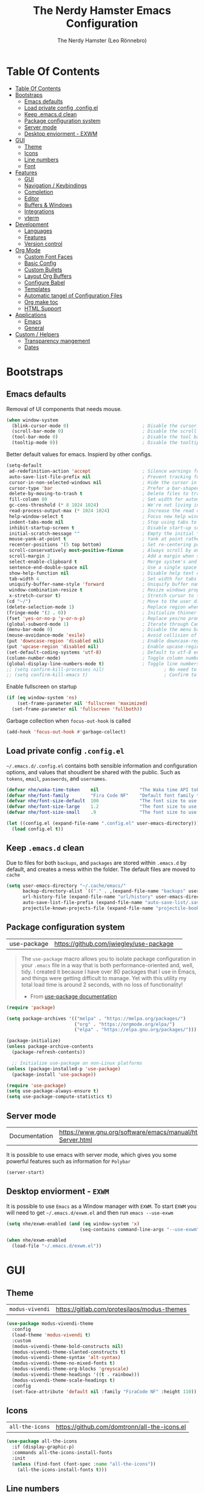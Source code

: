 #+TITLE: The Nerdy Hamster Emacs Configuration
#+AUTHOR: The Nerdy Hamster (Leo Rönnebro)
#+PROPERTY: header-args:emacs-lisp :tangle ./init.el :mkdirp yes

* Table Of Contents
:PROPERTIES:
:TOC:      :include all :depth 2
:END:

:CONTENTS:
- [[#table-of-contents][Table Of Contents]]
- [[#bootstraps][Bootstraps]]
  - [[#emacs-defaults][Emacs defaults]]
  - [[#load-private-config-configel][Load private config .config.el]]
  - [[#keep-emacsd-clean][Keep .emacs.d clean]]
  - [[#package-configuration-system][Package configuration system]]
  - [[#server-mode][Server mode]]
  - [[#desktop-enviorment---exwm][Desktop enviorment - EXWM]]
- [[#gui][GUI]]
  - [[#theme][Theme]]
  - [[#icons][Icons]]
  - [[#line-numbers][Line numbers]]
  - [[#font][Font]]
- [[#features][Features]]
  - [[#gui][GUI]]
  - [[#navigation--keybindings][Navigation / Keybindings]]
  - [[#completion][Completion]]
  - [[#editor][Editor]]
  - [[#buffers--windows][Buffers & Windows]]
  - [[#integrations][Integrations]]
  - [[#vterm][vterm]]
- [[#development][Development]]
  - [[#languages][Languages]]
  - [[#features][Features]]
  - [[#version-control][Version control]]
- [[#org-mode][Org Mode]]
  - [[#custom-font-faces][Custom Font Faces]]
  - [[#basic-config][Basic Config]]
  - [[#custom-bullets][Custom Bullets]]
  - [[#layout-org-buffers][Layout Org Buffers]]
  - [[#configure-babel][Configure Babel]]
  - [[#templates][Templates]]
  - [[#automatic-tangel-of-configuration-files][Automatic tangel of Configuration Files]]
  - [[#org-make-toc][Org make toc]]
  - [[#html-support][HTML Support]]
- [[#applications][Applications]]
  - [[#emacs][Emacs]]
  - [[#general][General]]
- [[#custom--helpers][Custom / Helpers]]
  - [[#transparency-mangement][Transparency mangement]]
  - [[#dates][Dates]]
:END:


* Bootstraps
** Emacs defaults
Removal of UI components that needs mouse.
#+begin_src emacs-lisp
(when window-system
  (blink-cursor-mode 0)                           ; Disable the cursor blinking
  (scroll-bar-mode 0)                             ; Disable the scroll bar
  (tool-bar-mode 0)                               ; Disable the tool bar
  (tooltip-mode 0))                               ; Disable the tooltips
#+end_src

Better default values for emacs. Inspierd by other configs.
#+begin_src emacs-lisp
(setq-default
 ad-redefinition-action 'accept                   ; Silence warnings for redefinition
 auto-save-list-file-prefix nil                   ; Prevent tracking for auto-saves
 cursor-in-non-selected-windows nil               ; Hide the cursor in inactive windows
 cursor-type 'bar                                 ; Prefer a bar-shaped cursor by default
 delete-by-moving-to-trash t                      ; Delete files to trash
 fill-column 80                                   ; Set width for automatic line breaks
 gc-cons-threshold (* 8 1024 1024)                ; We're not living in the 70s anymore
 read-process-output-max (* 1024 1024)            ; Increase the read output for larger files.
 help-window-select t                             ; Focus new help windows when opened
 indent-tabs-mode nil                             ; Stop using tabs to indent
 inhibit-startup-screen t                         ; Disable start-up screen
 initial-scratch-message ""                       ; Empty the initial *scratch* buffer
 mouse-yank-at-point t                            ; Yank at point rather than pointer
 recenter-positions '(5 top bottom)               ; Set re-centering positions
 scroll-conservatively most-positive-fixnum       ; Always scroll by one line
 scroll-margin 2                                  ; Add a margin when scrolling vertically
 select-enable-clipboard t                        ; Merge system's and Emacs' clipboard
 sentence-end-double-space nil                    ; Use a single space after dots
 show-help-function nil                           ; Disable help text on most UI elements
 tab-width 4                                      ; Set width for tabs
 uniquify-buffer-name-style 'forward              ; Uniquify buffer names
 window-combination-resize t                      ; Resize windows proportionally
 x-stretch-cursor t)                              ; Stretch cursor to the glyph width
(cd "~/")                                         ; Move to the user directory
(delete-selection-mode 1)                         ; Replace region when inserting text
(fringe-mode '(2 . 0))                            ; Initialize thinner vertical fringes
(fset 'yes-or-no-p 'y-or-n-p)                     ; Replace yes/no prompts with y/n
(global-subword-mode 1)                           ; Iterate through CamelCase words
(menu-bar-mode 0)                                 ; Disable the menu bar
(mouse-avoidance-mode 'exile)                     ; Avoid collision of mouse with point
(put 'downcase-region 'disabled nil)              ; Enable downcase-region
(put 'upcase-region 'disabled nil)                ; Enable upcase-region
(set-default-coding-systems 'utf-8)               ; Default to utf-8 encoding
(column-number-mode)                              ; Toggle column number mode for mode lines.
(global-display-line-numbers-mode t)              ; Toggle line numbers within buffer
;; (setq confirm-kill-processes nil)                      ; No need to confirm to kill a process....
;; (setq confirm-kill-emacs t)                            ; Confirm to quit emacs
#+end_src

Enable fullscreen on startup
#+begin_src emacs-lisp
(if (eq window-system 'ns)
    (set-frame-parameter nil 'fullscreen 'maximized)
  (set-frame-parameter nil 'fullscreen 'fullboth))
#+end_src

Garbage collection when =focus-out-hook= is called
#+begin_src emacs-lisp
(add-hook 'focus-out-hook #'garbage-collect)
#+end_src

** Load private config =.config.el=
=~/.emacs.d/.config.el= contains both sensible information and configuration options, and values that shoudlent be shared with the public. Such as =tokens=, =email=, =passwords=, and =usernames=.
#+begin_src emacs-lisp
(defvar nhe/waka-time-token    nil               "The Waka time API token to use.")
(defvar nhe/font-family        "Fira Code NF"    "Default font family to use")
(defvar nhe/font-size-default  100               "The font size to use for default text.")
(defvar nhe/font-size-large    1.2               "The font size to use for larger text.")
(defvar nhe/font-size-small    .9                "The font size to use for smaller text.")

(let ((config.el (expand-file-name ".config.el" user-emacs-directory)))
  (load config.el t))
#+end_src

** Keep =.emacs.d= clean
Due to files for both =backups=, and =packages= are stored within =.emacs.d= by default, and creates a mess within the folder. The default files are moved to =cache=
#+begin_src emacs-lisp
(setq user-emacs-directory "~/.cache/emacs/"
      backup-directory-alist `(("." . ,(expand-file-name "backups" user-emacs-directory)))
      url-history-file (expand-file-name "url/history" user-emacs-directory)
      auto-save-list-file-prefix (expand-file-name "auto-save-list/.saves-" user-emacs-directory)
      projectile-known-projects-file (expand-file-name "projectile-bookmarks.eld" user-emacs-directory))
#+end_src

** Package configuration system
|use-package| https://github.com/jwiegley/use-package | 
#+begin_quote
The =use-package= macro allows you to isolate package configuration in your =.emacs= file in a way that is both performance-oriented and, well, tidy. I created it because I have over 80 packages that I use in Emacs, and things were getting difficult to manage. Yet with this utility my total load time is around 2 seconds, with no loss of functionality! 

- From [[https://github.com/jwiegley/use-package#use-package][use-package documentation]]
#+end_quote

#+begin_src emacs-lisp
(require 'package)

(setq package-archives '(("melpa" . "https://melpa.org/packages/")
                         ("org" . "https://orgmode.org/elpa/")
                         ("elpa" . "https://elpa.gnu.org/packages/")))

(package-initialize)
(unless package-archive-contents
  (package-refresh-contents))

  ;; Initialize use-package on non-Linux platforms
(unless (package-installed-p 'use-package)
  (package-install 'use-package))

(require 'use-package)
(setq use-package-always-ensure t)
(setq use-package-compute-statistics t) 
#+end_src

** Server mode
| Documentation | https://www.gnu.org/software/emacs/manual/html_node/emacs/Emacs-Server.html |
It is possible to use emacs with server mode, which gives you some powerful features such as information for =Polybar= 
#+begin_src emacs-lisp
(server-start)
#+end_src

** Desktop enviorment - =EXWM=
It is possible to use =Emacs= as a Window manager with =EXWM=.
To start =EXWM= you will need to get =~/.emacs.d/exwm.el= and then run =emacs --use-exwm=
#+begin_src emacs-lisp
(setq nhe/exwm-enabled (and (eq window-system 'x)
                           (seq-contains command-line-args "--use-exwm")))

(when nhe/exwm-enabled
  (load-file "~/.emacs.d/exwm.el"))
#+end_src


* GUI
** Theme
| =modus-vivendi= | https://gitlab.com/protesilaos/modus-themes |
#+begin_src emacs-lisp
(use-package modus-vivendi-theme
  :config
  (load-theme 'modus-vivendi t)
  :custom
  (modus-vivendi-theme-bold-constructs nil)
  (modus-vivendi-theme-slanted-constructs t)
  (modus-vivendi-theme-syntax 'alt-syntax)
  (modus-vivendi-theme-no-mixed-fonts t)
  (modus-vivendi-theme-org-blocks 'greyscale)
  (modus-vivendi-theme-headings '((t . rainbow)))
  (modus-vivendi-theme-scale-headings t)
  :config
  (set-face-attribute 'default nil :family "FiraCode NF" :height 110))
#+end_src

** Icons
| =all-the-icons= | https://github.com/domtronn/all-the-icons.el |
#+begin_src emacs-lisp
(use-package all-the-icons
  :if (display-graphic-p)
  :commands all-the-icons-install-fonts
  :init
  (unless (find-font (font-spec :name "all-the-icons"))
    (all-the-icons-install-fonts t)))
#+end_src

** Line numbers
Due to line lunbers are active for all modes, we need to turn it off for we dont want line number in.
Modes without line-numbers: =org-mode=, =vterm-mode=, =shell-mode=, =treemacs-mode=, and =eshell-mode=.
#+begin_src emacs-lisp
(dolist (mode '(org-mode-hook
                vterm-mode-hook
                shell-mode-hook
                treemacs-mode-hook
                eshell-mode-hook))
  (add-hook mode (lambda () (display-line-numbers-mode 0))))
#+end_src
** Font
#+begin_src emacs-lisp
(set-face-attribute 'default nil :font nhe/font-family :height nhe/font-size-default)

(set-face-attribute 'fixed-pitch nil :font nhe/font-family :height nhe/font-size-default)

(set-face-attribute 'variable-pitch nil :font nhe/font-family :height nhe/font-size-small :weight 'regular)

#+end_src

*** Ligatures
| =ligature.el= | https://github.com/mickeynp/ligature.el |
Ligatures is currently only working with Emacs =20.0.50= =Master branch=. Due to a bug within Emacs =27=.
#+begin_src emacs-lisp
(use-package ligature
  :load-path "~/.emacs.d/github/ligature"
  :config
  ;; Enable the www ligature in every possible major mode
  (ligature-set-ligatures 't '("www"))

  ;; Enable ligatures in programming modes                                                           
  (ligature-set-ligatures 'prog-mode '("www" "**" "***" "**/" "*>" "*/" "\\\\" "\\\\\\" "{-" "::"
  ":::" ":=" "!!" "!=" "!==" "-}" "----" "-->" "->" "->>"
  "-<" "-<<" "-~" "#{" "#[" "##" "###" "####" "#(" "#?" "#_"
  "#_(" ".-" ".=" ".." "..<" "..." "?=" "??" ";;" "/*" "/**"
  "/=" "/==" "/>" "//" "///" "&&" "||" "||=" "|=" "|>" "^=" "$>"
  "++" "+++" "+>" "=:=" "==" "===" "==>" "=>" "=>>" "<="
  "=<<" "=/=" ">-" ">=" ">=>" ">>" ">>-" ">>=" ">>>" "<*"
  "<*>" "<|" "<|>" "<$" "<$>" "<!--" "<-" "<--" "<->" "<+"
  "<+>" "<=" "<==" "<=>" "<=<" "<>" "<<" "<<-" "<<=" "<<<"
  "<~" "<~~" "</" "</>" "~@" "~-" "~>" "~~" "~~>" "%%"))

  (global-ligature-mode 't))
#+end_src


* Features
** GUI
*** Modeline
| =Doom-modeline= | https://github.com/seagle0128/doom-modeline |
#+begin_src emacs-lisp
(use-package doom-modeline
  :init (doom-modeline-mode 1)
  :custom 
  (doom-modeline-height 15)
  (doom-themes-visual-bell-config)
  :config
  (display-battery-mode t)
  (display-time-mode t))

#+end_src

*** Treemacs
| =treemacs= | https://github.com/Alexander-Miller/treemacs |
| =treemacs-evil= | https://melpa.org/#/treemacs-evil |
| =treemacs-projectile= | https://melpa.org/#/treemacs-projectile |
| =treemacs-magit= | https://melpa.org/#/treemacs-magit |
| =treemacs-all-the-icons= | https://melpa.org/#/treemacs-all-the-icons |
Treemacs is the main file and project explorer I use within emacs.
#+begin_src emacs-lisp
(use-package treemacs
  :config
  (treemacs-git-mode 'deferred))

(use-package treemacs-evil
  :after evil)

(use-package treemacs-projectile
  :after treemacs)
  
(use-package treemacs-magit
  :after treemacs)

(use-package treemacs-all-the-icons
  :after treemacs
  :config
  (treemacs-load-theme "all-the-icons"))
#+end_src
*** Centaur Tabs
| =centaur-tabs= | |
Add tabs to emacs for buffer per each frame.
#+begin_src emacs-lisp
(use-package centaur-tabs
  :config
  (setq centaur-tabs-height 32)
  (setq centaur-tabs-bar-height 35)
  (setq centaur-tabs-set-bar 'under)
  (setq centaur-tabs-set-icons t)
  (setq centaur-tabs-set-greyout-icons t)
  (setq centaur-tabs-icon-scale-factor 0.75)
  ;; (setq centaur-tabs-icon-v-adjust -0.1)
  (setq x-underline-at-descent-line t)
  (centaur-tabs-mode 1))
#+end_src
*** Dashboard
| =dashboard= | |
Dashboard for emacs, which I set as default buffer on startup.
#+begin_src emacs-lisp
(use-package dashboard
  :ensure t
  :init
  (progn
    (setq dashboard-items '((recents . 10)
			    (projects . 10)))
    (setq dashboard-show-shortcuts nil
          dashboard-banner-logo-title "Welcome to The Nerdy Hamster Emacs"
          dashboard-set-file-icons t
          dashboard-set-heading-icons t
          dashboard-startup-banner 'logo
          dashboard-set-navigator t
          dashboard-navigator-buttons
    `(((,(all-the-icons-octicon "mark-github" :height 1.1 :v-adjust 0.0)
              "Github"
	      "Browse homepage"
              (lambda (&rest _) (browse-url "https://github.com/TheNerdyHamster/The-Nerdy-Hamster-Emacs")))
            (,(all-the-icons-faicon "linkedin" :height 1.1 :v-adjust 0.0)
              "Linkedin"
              "My Linkedin"
              (lambda (&rest _) (browse-url "https://www.linkedin.com/in/leo-ronnebro/" error)))
	  ))))
  :config
  (setq dashboard-center-content t)
  (dashboard-setup-startup-hook))
#+end_src
*** Which key
| =which-key | |
#+begin_src emacs-lisp
(use-package which-key
  :init (which-key-mode)
  :diminish which-key-mode
  :config
  (setq which-key-idle-delay 0.4)
  (setq which-key-sort-order 'which-key-prefix-then-key-order))  
#+end_src
** Navigation / Keybindings
*** Global keys
Modify global keys to for own preference.
#+begin_src emacs-lisp
(global-set-key (kbd "<escape>") 'keyboard-escape-quit)
#+end_src
*** General
| =general= | https://github.com/noctuid/general.el |
=General= gives evil and none-evil users a more convivent way to bind keybindings with or without a prefix.
#+begin_src emacs-lisp
(use-package general
  :config
  (general-auto-unbind-keys)
  (general-override-mode +1)

  (general-create-definer nhe/leader-key-hydra
    :states '(normal insert visual emacs treemacs)
    :keymap 'override
    :prefix "SPC"
    :global-prefix "C-M-SPC")

  (general-create-definer nhe/leader-key
    :states '(normal insert visual emacs treemacs)
    :keymap 'override
    :prefix "C-SPC"
    :global-prefix "C-SPC"
    :non-normal-prefix "C-SPC")

  (general-create-definer nhe/local-leader-key
    :states '(normal insert visual emacs treemacs)
    :keymap 'override
    :prefix "C-SPC m"
    :global-prefix "C-SPC m"
    :non-normal-prefix "C-SPC m"))
#+end_src

#+begin_src emacs-lisp
(nhe/leader-key-hydra
  "/"   '(evilnc-comment-or-uncomment-lines :wk "comment/uncomment")
  ";"   '(counsel-M-x :wk "M-x")
  "."   '(counsel-find-file :wk "find file")
  "SPC" '(counsel-projectile-find-file :wk "find file project")
  "TAB" '(evil-switch-to-windows-last-buffer :wk "switch to previous buffer")
  "b" '(hydra-buffers/body :wk "buffers...")
  "d" '(hydra-dates/body :wk "dates...")
  "o" '(hydra-open/body :wk "open...")
)
#+end_src
*** Evil
| =evil= | https://github.com/emacs-evil/evil |
| =evil-collection= | https://github.com/emacs-evil/evil-collection |
#+begin_src emacs-lisp
(use-package evil
  :init
  (setq evil-want-integration t)
  (setq evil-want-keybinding nil)
  (setq evil-want-C-u-scroll t)
  (setq evil-want-C-i-jump nil)
  :config
  (evil-mode 1)
  ;;(evil-define-key 'normal 'insert 'visual (kbd "C-c") 'hydra-master/body)
  (define-key evil-insert-state-map (kbd "C-g") 'evil-normal-state)
  (define-key evil-insert-state-map (kbd "C-h") 'evil-delete-backward-char-and-join)

  ;; Use visual line motions even outside of visual-line-mode buffers
  (evil-global-set-key 'motion "j" 'evil-next-visual-line)
  (evil-global-set-key 'motion "k" 'evil-previous-visual-line)

  (evil-set-initial-state 'messages-buffer-mode 'normal)
  (evil-set-initial-state 'dashboard-mode 'normal))
#+end_src

#+begin_src emacs-lisp
(use-package evil-collection
  :after evil
  :config
  (evil-collection-init))
#+end_src
*** Global Keybindings
**** Global mode
***** General
#+begin_src emacs-lisp
(nhe/leader-key 
  "/"   '(evilnc-comment-or-uncomment-lines :wk "comment/uncomment")
  ";"   '(counsel-M-x :wk "M-x")
  "."   '(counsel-find-file :wk "find file")
  "SPC" '(counsel-projectile-find-file :wk "find file project")
  "TAB" '(evil-switch-to-windows-last-buffer :wk "switch to previous buffer"))
#+end_src
***** Buffer
#+begin_src emacs-lisp
(nhe/leader-key
  "b"   '(:ignore t :wk "buffer")
  "b b" '(counsel-switch-buffer :wk "switch buffer")
  "b d" '(kill-current-buffer :wk "kill buffer")
  "b i" '(ibuffer-list-buffers :wk "ibuffer")
  "b s" '(save-buffer :wk "save buffer")
  "b p" '(evil-prev-buffer :wk "prev buffer")
  "b n" '(evil-next-buffer :wk "next buffer"))
#+end_src
***** Dates
#+begin_src emacs-lisp
(nhe/leader-key
  "d" '(hydra-dates/body :wk "dates"))
#+end_src
***** File
#+begin_src emacs-lisp
(nhe/leader-key
  "f" '(:ignore f :wk "file")
  "f f" '(counsel-find-file :wk "find file")
  "f s" '(save-buffer :wk "save file")
  "f r" '(recover-file :wk "recover file"))
#+end_src
***** Help
#+begin_src emacs-lisp
(nhe/leader-key
  "h" '(:ignore t :wk "help")
  "h f" '(describe-function :wk "describe function")
  "h k" '(describe-key :wk "describe key")
  "h m" '(describe-mode :wk "describe mode")
  "h b" '(describe-bindings :wk "describe bindings")
  "h v" '(describe-variable :wk "describe variable")
  "h p" '(describe-package :wk "describe package"))
#+end_src
***** Local leader
#+begin_src emacs-lisp
(nhe/leader-key
  "m" '(:ignore t :wk "local-leader"))
#+end_src
***** Open
#+begin_src emacs-lisp
(nhe/leader-key
  "o" '(:ignore t :wk "open")
  "o t" '(vterm :wk "open terminal")
  "o d" '(docker :wk "open docker")
  "o p" '(treemacs :wk "open sidebar"))
#+end_src
***** Quit
#+begin_src emacs-lisp
(nhe/leader-key
  "q" '(:ignore t :wk "quit")
  "q q" '(save-buffers-kill-emacs :wk "save and quit")
  "q Q" '(kill-emacs :wk "quit no-save")
  "q r" '(restart-emacs :wk "restart emacs"))
#+end_src
***** Search
#+begin_src emacs-lisp
(nhe/leader-key
  "s" '(:ignore t :wk "search")
  "s s" '(swiper :wk "search buffer")
  "s p" '(counsel-projectile-rg :wk "search project"))
#+end_src
***** Toggle
#+begin_src emacs-lisp
(nhe/leader-key
  "t" '(:ignore t :wk "toggle"))
#+end_src
***** Window
#+begin_src emacs-lisp
(nhe/leader-key
  "w" '(:ignore t :wk "window")
  "w w" '(aw-flip-window :wk "other window")
  "w s" '(ace-window :wk "ace window")
  "w d" '(evil-window-delete :wk "delete window")
  "w s" '(ace-swap-window :wk "swap window")
  "w o" '(delete-other-windows :wk "remove other windows")
  "w h" '(evil-window-left :wk "window left")
  "w j" '(evil-window-down :wk "window down")
  "w k" '(evil-window-up :wk "window up")
  "w l" '(evil-window-right :wk "window right")
  "w v" '(evil-window-split :wk "split window horizontally")
  "w b" '(evil-window-vsplit :wk "split window vertically"))
#+end_src
**** Prog mode
#+begin_src emacs-lisp
(nhe/local-leader-key
  :keymaps 'prog-mode
  "=" '(:ignore t :wk "format")
  "d" '(:ignore t :wk "documentation")
  "g" '(:ignore t :wk "goto")
  "i" '(:ignore t :wk "insert"))
#+end_src

*** Hydra
| =hydra= | https://github.com/abo-abo/hydra |
A convinent way of shorten keyboard commands.
#+begin_src emacs-lisp
(use-package hydra
  :custom 
  (hydra-default-hint nil)
  :config
  (defhydra hydra-text-scale (:timeout 4)
    "scale text"
    ("j" (text-scale-adjust 0.1) "in")
    ("k" (text-scale-adjust -0.1) "out")
    ("f" nil "finished" :exit t))
    
  (nhe/leader-key
    "t s" '(hydra-text-scale/body :wk "scale text")))
#+end_src

#+begin_src emacs-lisp
(defvar-local nhe/hydra-super-body nil)

(defun nhe/hydra-heading (&rest headings)
  "Format HEADINGS to look preatty in a hydra docstring"
  (mapconcat (lambda (it)
               (propertize (format "%-20s" it) 'face 'shadow))
             headings
             nil))
             
(defun nhe/hydra-set-super ()
  (when-let* ((suffix "-mode")
              (position (- (length suffix)))
              (mode (symbol-name major-mode))
              (name (if (string= suffix (substring mode position))
                        (substring mode 0 position)
                     mode))
              (body (intern (format "hydra-%s/body" name))))
   (when (functionp body)
     (setq nhe/hydra-super-body body))))

(defun nhe/hydra-super ()
  (interactive)
  (if nhe/hydra-super-body
      (funcall nhe/hydra-super-body)
    (user-error "nhe/hydra-super: nhe/hydra-super-body is not set!")))
#+end_src
*** Buffers / Hydra
#+begin_src emacs-lisp
(defhydra hydra-buffers (:color blue)
  (concat "\n " (nhe/hydra-heading "Buffer" "Manage" "Next/Prev")
          "
 _q_ quit              _b_ switch            _n_ next        ^^
 ^^                    _d_ kill              _p_ prev        ^^
 ^^                    _i_ ibuffer           ^^              ^^
 ^^                    _s_ save              ^^              ^^
")
  ("q" nil)
  ("b" counsel-switch-buffer)
  ("d" kill-current-buffer)
  ("i" ibuffer-list-buffers)
  ("s" save-buffer)
  ("n" evil-next-buffer :color red)
  ("p" evil-prev-buffer :color red))
#+end_src
*** Dates / Hydra
#+begin_src emacs-lisp
(defhydra hydra-dates (:color blue)
  (concat "\n " (nhe/hydra-heading "Dates" "Insert" "Insert with Time")
          "
 _q_ quit              _d_ short             _D_ short             ^^
 ^^                    _i_ iso               _I_ iso               ^^
 ^^                    _l_ long              _L_ long              ^^
")
  ("q" nil)
  ("d" nhe/date-short)
  ("D" nhe/date-short-with-time)
  ("i" nhe/date-iso)
  ("I" nhe/date-iso-with-time)
  ("l" nhe/date-long)
  ("L" nhe/date-long-with-time))
#+end_src

*** Open / Hydra
#+begin_src emacs-lisp
(defhydra hydra-open (:color blue)
  (concat "\n " (nhe/hydra-heading "Open" "Management" "Tools")
          "
 _q_ quit              _p_ project sidebar   _d_ docker      ^^
 ^^                    _t_ Terminal          _k_ k8s         ^^
 ^^                    ^^                    ^^              ^^
 ^^                    ^^                    ^^              ^^
")
  ("q" nil)
  ("p" treemacs)
  ("t" vterm)
  ("d" docker)
  ("k" kubernetes-overview))
#+end_src
** Completion
*** Ivy
| =ivy= | |
| =ivy-rich= | |
#+begin_src emacs-lisp
(use-package ivy
  :diminish
  :bind (("C-s" . swiper)
         :map ivy-minibuffer-map
         ("TAB" . ivy-alt-done)
         ("C-l" . ivy-alt-done)
         ("C-j" . ivy-next-line)
         ("C-k" . ivy-previous-line)
         :map ivy-switch-buffer-map
         ("C-k" . ivy-previous-line)
         ("C-l" . ivy-done)
         ("C-d" . ivy-switch-buffer-kill)
         :map ivy-reverse-i-search-map
         ("C-k" . ivy-previous-line)
         ("C-d" . ivy-reverse-i-search-kill))
  :config
  (ivy-mode 1))
#+end_src

#+begin_src emacs-lisp
(use-package ivy-rich
  :init
  (ivy-rich-mode 1))
#+end_src
*** Counsel
| =counsel= | |
| =smex= | |
#+begin_src emacs-lisp
(use-package counsel
  :bind (("C-M-j" . 'counsel-switch-buffer)
         ("M-x" . counsel-M-x)
         ("C-x C-f" . counsel-find-file)
         :map minibuffer-local-map
         ("C-r" . 'counsel-minibuffer-history))
  :config
  (setq ivy-initial-inputs-alist nil)
  (counsel-mode 1)) 

(use-package smex 
  :defer 1
  :after counsel)
#+end_src
*** Helpful Commands
| =helpful= | |
#+begin_src emacs-lisp
(use-package helpful
  :custom
  (counsel-describe-function-function #'helpful-callable)
  (counsel-describe-variable-function #'helpful-variable)
  :bind
  ([remap describe-function] . counsel-describe-function)
  ([remap describe-command] . helpful-command)
  ([remap describe-variable] . counsel-describe-variable)
  ([remap describe-key] . helpful-key))  
#+end_src
*** Snippets
| =yasnippet-snippets= |
| =yasnippet= |

#+begin_src emacs-lisp
(use-package yasnippet-snippets)
#+end_src

#+begin_src emacs-lisp
(use-package yasnippet
  :ensure t
  :commands yas-minor-mode
  :hook (go-mode . yas-minor-mode))
#+end_src
** Editor
*** Prefrecense
Set tab width to 2
#+begin_src emacs-lisp
(setq-default tab-width 2)
(setq-default evil-shift-width tab-width)
#+end_src

Use spaces instead of tabs
#+begin_src emacs-lisp
(setq-default indent-tabs-mode nil)
#+end_src
*** Styling
*** Smart parens
#+begin_src emacs-lisp
(use-package smartparens
  :init (smartparens-global-mode 1)
  :config
  (advice-add #'yas-expand :before #'sp-remove-active-pair-overlay))
#+end_src

#+begin_src emacs-lisp
(show-paren-mode t)

(setq show-paren-style 'expression)
#+end_src
*** Undo/Redo
#+begin_src emacs-lisp
(use-package undo-tree
  :init (global-undo-tree-mode 1)
  :config
  (defhydra hydra-undo-tree (:timeout 4)
    "undo / redo"
    ("u" undo-tree-undo "undo")
    ("r" undo-tree-redo "redo")
    ("t" undo-tree-visualize "undo-tree visualize" :exit t))

  (nhe/leader-key
    "u" '(hydra-undo-tree/body :wk "undo/redo")))
#+end_src
*** Multiple cursors
#+begin_src emacs-lisp
(use-package multiple-cursors
  :config
  (nhe/leader-key
    "c n" '(mc/mark-next-line-like-this :wk "mc-mark and next")
    "c w" '(mc/mark-prev-line-like-this :wk "mc-mark and prev")))
#+end_src
*** Super auto save
#+begin_src emacs-lisp
(use-package super-save
  :ensure t
  :defer 1
  :diminish super-save-mode
  :config
  (super-save-mode +1)
  (setq super-save-auto-save-when-idle t)
  (setq auto-save-default nil))
#+end_src
*** Comments
| =evil-nerd-commenter= |
#+begin_src emacs-lisp
 (use-package evil-nerd-commenter)
#+end_src
*** Expand region
| =exapnd-region= |
#+begin_src emacs-lisp
(use-package expand-region)
#+end_src
*** Rainbow Delimiters
| =rainbow-delimiters= |
#+begin_src emacs-lisp
(use-package rainbow-delimiters
  :hook (prog-mode . rainbow-delimiters-mode))
#+end_src
*** Rainbow mode
| =rainbow-mode= |
#+begin_src emacs-lisp
(use-package rainbow-mode
  :config
  (rainbow-mode 1))
#+end_src
** Buffers & Windows
*** Windows
*** Buffers
*** Navigation

** Integrations
*** Docker
| =docker= ||
#+begin_src emacs-lisp
(use-package docker
  :ensure t)
#+end_src
*** Kubernetes
| =kubernetes= |
| =kubernetes-evil |
#+begin_src emacs-lisp
(use-package kubernetes
  :ensure t
  :commands (kubernetes-overview))

(use-package kubernetes-evil
  :ensure t
  :after kubernetes)
#+end_src
*** Mail =mu4e=
- Requiered packages
| =html2text-with-utf8= |
| =mu= |
#+begin_src emacs-lisp
(use-package mu4e
  :if (eq system-type 'gnu/linux)
  :ensure nil
  :config
  (add-to-list 'load-path "/usr/share/emacs/site-lisp/mu4e")

  (require 'org-mu4e)
  (setq mail-user-agent 'mu4e-user-agent)

  ;; Refresh mail with isync every 5 min.
  (setq mu4e-update-interval (* 5 60))
  (setq mu4e-get-mail-command "mbsync -c ~/.emacs.d/mu4e/.mbsyncrc -a")
  (setq mu4e-maildir (expand-file-name "~/.maildir"))

    ;; Email account contexts
    (setq mu4e-contexts
        `(,(make-mu4e-context
              :name "Personal"
              :match-func (lambda (msg) (when msg
                                          (string-prefix-p "/Hamsterapps/Personal" (mu4e-message-field msg maildir))))
              :vars '(
                      (user-full-name . "Leo Rönnebro")
                      (user-mail-address . "leo.ronnebro@hamsterapps.net")
                      (mu4e-sent-folder . "/Hamsterapps/Personal/Sent")
                      (mu4e-trash-folder . "/Hamsterapps/Personal/Trash")
                      (mu4e-drafts-folder . "/Hamsterapps/Personal/Drafts")
                      (mu4e-refile-folder . "/Hamsterapps/Personal/Archive")
                      (mu4e-sent-messages-behavior . sent)
                     ))
            ;; ,(make-mu4e-context
            ;;   :name "Personal"
            ;;   :match-func (lambda (msg) (when msg
            ;;                               (string-prefix-p "/Hamsterapps/Personal" (mu4e-message-field msg maildir))))
            ;;   :vars '(
            ;;           (user-full-name . "Leo Rönnebro")
            ;;           (user-mail-address . "leo.ronnebro@hamsterapps.net")
            ;;           (mu4e-sent-folder . "/Hamsterapps/Personal/Sent")
            ;;           (mu4e-trash-folder . "/Hamsterapps/Personal/Trash")
            ;;           (mu4e-drafts-folder . "/Hamsterapps/Personal/Drafts")
            ;;           (mu4e-refile-folder . "/Hamsterapps/Personal/Archive")
            ;;           (mu4e-sent-messages-behavior . sent)
            ;;          ))
           ))

    (setq mu4e-context-policy 'pick-first)

    (defun remove-nth-element (nth list)
      (if (zerop nth) (cdr list)
        (let ((last (nthcdr (1- nth) list)))
          (setcdr last (cddr last))
          list)))

    (setq mu4e-marks (remove-nth-element 5 mu4e-marks))
    (add-to-list 'mu4e-marks
         '(trash
           :char ("d" . "▼")
           :prompt "dtrash"
           :dyn-target (lambda (target msg) (mu4e-get-trash-folder msg))
           :action (lambda (docid msg target)
                     (mu4e~proc-move docid
                        (mu4e~mark-check-target target) "-N"))))

     ;; Mu4e Display options
    (setq mu4e-view-show-images t
          mu4e-view-show-addresses 't)

     ;; mu4e prefer html, and change the luminace of the html preview
    (setq mu4e-view-prefer-html t
           shr-color-visible-luminance-min 80)

    (defun nhe/mu4e-html2text (msg)
       "My html2text function; shows short message inline, show
       long messages in some external browser (see `browse-url-generic-program')."
      (let ((html (or (mu4e-message-field msg :body-html) "")))
        (if (> (length html) 20000)
          (progn
            (mu4e-action-view-in-browser msg)
            "[Viewing message in external browser]")
          (mu4e-shr2text msg))))

    (setq mu4e-html2text-command 'nhe/mu4e-html2text)


    (defun nhe/enabled-custom-compose-settings ()
      "Custom settings for message composition with mu4e"
      (set-fill-column 72)
      (flyspell-mode))

    (add-hook 'mu4e-compose-mode-hook 'nhe/enabled-custom-compose-settings)

    (add-hook 'mu4e-view-mode-hook
      (lambda ()
        (local-set-key (kbd "<tab>") 'shr-next-link)
        (local-set-key (kbd "<backtab>") 'shr-previous-link)))

     ;; Use imagemagick if it is aviable
     (when (fboundp 'imagemagick-register-types)
       (imagemagick-register-types))

     ;; Composing mail
     (setq mu4e-compose-dont-reply-to-self t)

     ;; Sending mail
     (setq message-send-mail-function 'smtpmail-send-it
           smtpmail-smtp-server "smtp.fastmail.com"
           smtpmail-smtp-service 465
           smtpmail-stream-type 'ssl)

     ;; Signing messages with gpg key
     (setq mml-secure-openpgp-signers '("5721050E1BA6130F98380CE9EDE08F17D532268D"))

     (setq mu4e-maildir-shortcuts
           '(("/hamsterapps/Personal/INBOX"    . ?i)
             ("/hamsterapps/Personal/Sent"     . ?s)
             ("/hamsterapps/Personal/Drafts"   . ?d)
             ("/hamsterapps/Personal/Trash"    . ?t)
             ("/hamsterapps/Personal/All Mail" . ?a)))

    (add-to-list 'mu4e-bookmarks
                 (make-mu4e-bookmark
                  :name "All Inboxes"
                  :query "maildir:/Hamsterapps/Personal/INBOX"
                  :key ?i))

    ;; Kill mu4e buffers on leave
    (setq message-kill-buffer-on-exit t)

    ;; Set custom attachements download directory
    (setq mu4e-attachment-dir "~/Documents/Attachments")

    ;; Confirmation when quiting mu4e feels kinda overkill
    (setq mu4e-confirm-quit nil)
    (setq nhe/mu4e-inbox-query
          "(maildir:/Hamsterapps/Personal/Inbox) AND flag:unread")

    (add-to-list 'mu4e-header-info-custom
      '(:full-mailing-list
          ( :name "Mailing-list"
            :shortname "ML"
            :help "Full name for mailing list"
            :function (lambda (msg)
                (or (mu4e-message-field msg :mailing-list) "")))))

    (defun nhe/mu4e-go-to-inbox ()
      (interactive)
      (mu4e-headers-search nhe/mu4e-inbox-query))

    (run-at-time "15 sec" nil
                 (lambda ()
                   (let ((current-prefix-arg '(4)))
                     (call-interactively 'mu4e)))))
#+end_src

#+begin_src emacs-lisp
(nhe/leader-key
  "m" '(:ignore t :wk "mail")
  "mm" '(mu4e :wk "launch mail")
  "mi" '(nhe/mu4e-go-to-inbox :wk "goto inbox")
  "mu" '(mu4e-update-mail-and-index :wk "index mail"))
#+end_src

#+begin_src emacs-lisp
(use-package mu4e-alert
  :ensure t
  :after mu4e
  :hook ((after-init . mu4e-alert-enable-mode-line-display)
         (after-init . mu4e-alert-enable-notifications))
  :config (mu4e-alert-set-default-style 'libnotify)
  :init
  (setq mu4e-alert-interesting-mail-query
    (concat
     "flag:unread maildir:/Hamsterapps/Personal/INBOX"
     ;;"OR"
     ;;"mail"
    ))
  (mu4e-alert-enable-mode-line-display)
  (defun gjstein-refresh-mu4e-alert-mode-line ()
    (interactive)
    (mu4e~proc-kill)
    (mu4e-alert-enable-mode-line-display))
  (run-with-timer 0 60 'gjstein-refresh-mu4e-alert-mode-line))
#+end_src
** vterm
#+begin_src emacs-lisp
(use-package vterm
  :commands vterm
  :config
  (setq vterm-max-scrollback 10000))
#+end_src


* Development
** Languages
*** Typescript
#+begin_src emacs-lisp
(use-package typescript-mode
  :mode "\\.ts\\'"
  :config
  (setq typescript-indent-level 2)
  (require 'dap-node)
  (dap-node-setup))
#+end_src
*** Javascript
#+begin_src emacs-lisp
(use-package js2-mode
  :mode "\\/.*\\.js\\'"
  :config
  (setq js-indent-level 2)
  :hook (js-mode . yas-minor-mode))
#+end_src
**** JSX
#+begin_src emacs-lisp
(use-package rjsx-mode
  :mode "components\\/.*\\.js\\'")
#+end_src
**** Documentation
#+begin_src emacs-lisp
(use-package js-doc
  :after js2-mode
  :config
  (nhe/local-leader-key
    :keymaps '(js2-mode rsjx-mode)
    "d" '(:ignore t :which-key "jsdoc")
    "d f" '(js-doc-insert-function-doc :wk "jsdoc function")))
#+end_src
**** Snippets
#+begin_src emacs-lisp
(use-package js-react-redux-yasnippets
  :after (yasnippet js2-mode)
  :config
  (nhe/local-leader-key
    :keymaps '(js2-mode-map rsjx-mode)
    "i s" '(yas-insert-snippet :which-key "insert snippet")))
#+end_src
**** Prettier
#+begin_src emacs-lisp
(use-package prettier
  :after js2-mode
  :config
  (nhe/local-leader-key
    :keymaps '(js2-mode-map rsjx-mode)
    "= =" '(prettier-prettify :which-key "format with prettier")))
#+end_src
*** Web
#+begin_src emacs-lisp
(use-package web-mode)
#+end_src
*** Golang
#+begin_src emacs-lisp
(use-package go-mode
  :mode "\\.go\\'")
 
(defun lsp-go-install-save-hooks ()
  (add-hook 'before-save-hook #'lsp-format-buffer t t)
  (add-hook 'before-save-hook #'lsp-organize-imports t t))
(add-hook 'go-mode-hook #'lsp-go-install-save-hooks)
#+end_src
*** C#
#+begin_src emacs-lisp
(use-package csharp-mode
  :hook
  (csharp-mode . rainbow-delimiters-mode)
  (csharp-mode . company-mode)
  (csharp-mode . flycheck-mode)
  (csharp-mode . omnisharp-mode)
)

(use-package omnisharp
  :after csharp-mode company
  :commands omnisharp-install-server
  :config
  (setq indent-tabs-mode nil
        c-syntactic-indentation t
        c-basic-offset 2
        tab-width 2
        evil-shift-width 2)
  (nhe/leader-key
    "o" '(:ignore o :which-key "omnisharp")
    "o r" '(omnisharp-run-code-action-refactoring :which-key "omnisharp refactor")
    "o b" '(recompile :which-key "omnisharp build/recompile")
    )
  (add-to-list 'company-backends 'company-omnisharp))
#+end_src
*** Dockerfile
#+begin_src emacs-lisp
(use-package dockerfile-mode
  :ensure t
  :mode "Dockerfile\\'")  
#+end_src
*** YAML
#+begin_src emacs-lisp
(use-package yaml-mode
  :mode "\\.ya?ml\\'")
#+end_src
*** JSON
| =json-mode= | |
#+begin_src emacs-lisp
(use-package json-mode
  :mode "\\.json\\'")
#+end_src

** Features
*** Company Mode
| =company= |
| =company-box= |
| =company-prescient= |
#+begin_src emacs-lisp
(use-package company
  :after lsp-mode
  :hook (lsp-mode . company-mode)
  :bind (:map company-active-map
          ("<tab>" . company-complete-selection))
         (:map lsp-mode-map
          ("<tab>" . company-indent-or-complete-common))
  :custom
  (company-minimum-prefix-length 1)
  (company-idle-delay 0.0)
  :config
  (setq company-backends '(company-capf))
  (setq company-auto-commit t))
#+end_src

#+begin_src emacs-lisp
(use-package company-prescient
  :init (company-prescient-mode 1))
#+end_src

#+begin_src emacs-lisp
(use-package company-box
  :hook (company-mode . company-box-mode))
#+end_src
*** LSP
| =lsp-mode= |
| =lsp-ui= |
| =lsp-treemacs= |
| =lsp-ivy= |
#+begin_src emacs-lisp
(defun he/lsp-mode-setup ()
  (setq lsp-headerline-breadcrumb-segments '(path-up-to-project file symbols))
  (lsp-headerline-breadcrumb-mode))

(use-package lsp-mode
  :commands (lsp lsp-deferred)
  :hook ((lsp-mode . he/lsp-mode-setup)
        (typescript-mode . lsp-deferred)
        (js2-mode . lsp-deferred)
        (rsjx-mode . lsp-deferred)
        (scss-mode . lsp-deferred)
        (web-mode . lsp-deferred)
        (go-mode . lsp-deferred)
        (csharp-mode . lsp-deferred))
  :config
  (setq lsp-completion-provider :capf)
  (lsp-enable-which-key-integration t)
  (nhe/local-leader-key
    :keymaps '(js2-mode-map
               rjsx-mode-map
               typescript-mode-map
               csharp-mode
               lsp-mode-map
               lsp-ui-mode-map)
    "g r" '(lsp-ui-peek-find-references :which-key "goto references")
    "g g" '(lsp-find-definition :which-key "goto definition")
    "o" '(lsp-ui-imenu :which-key "overview")
    "r" '(:ignore t :which-key "refactor")
    "r r" '(lsp-rename :which-key "rename")
    "=" '(:ignore t :which-key "format")
    "= l" '(lsp-format-buffer :which-key "format with lsp")))
#+end_src

#+begin_src emacs-lisp
(use-package lsp-ui
  :hook (lsp-mode . lsp-ui-mode))
#+end_src

#+begin_src emacs-lisp
(use-package lsp-treemacs
  :after lsp)
#+end_src

#+begin_src emacs-lisp
(use-package lsp-ivy)
#+end_src
*** Debugging =dap=
| =dap-mode= |
#+begin_src emacs-lisp
  (use-package dap-mode)
#+end_src
*** Flycheck
| =flycheck= |
#+begin_src emacs-lisp
(use-package flycheck
  :hook (after-init-hook . global-flycheck-mode)
  :config
  (nhe/leader-key
    "e" '(:ignore t :which-key "errors")
    "e l" '(flycheck-list-errors :which-key "list errors")
    )
  )
#+end_src
*** Projectile 
| =projectile= |
| =counsel-projectile= |
#+begin_src emacs-lisp
(use-package projectile
  :diminish projectile-mode
  :config (projectile-mode)
  :custom ((projectile-completion-system 'ivy))
  :bind-keymap ("C-c p" . projectile-command-map)
  :init
  (when (file-directory-p "~/code")
    (setq projectile-project-search-path '("~/code")))
  (setq projectile-switch-project-action #'projectile-dired))

#+end_src
   
#+begin_src emacs-lisp
(use-package counsel-projectile
  :config (counsel-projectile-mode))  
#+end_src
** Version control
*** Magit 
| =magit= | |
| =magit-evil= | |
#+begin_src emacs-lisp
  (use-package magit
    :custom
    (magit-display-buffer-function #'magit-display-buffer-same-window-except-diff-v1)
    :config
    (nhe/leader-key
      "g" '(:ignore t :wk "git")
      "g s" '(magit-status :wk "magit status")
      "g b" '(magit-branch :wk "maigt branch")
      "g B" '(magit-blame :wk "magit blame")))
#+end_src

#+begin_src emacs-lisp
(use-package evil-magit
  :after magit)
#+end_src
*** TODO Forge
| =forge= | |
#+begin_src emacs-lisp
  ;; NOTE: Make sure to configure a GitHub token before using this package!
  ;; - https://magit.vc/manual/forge/Token-Creation.html#Token-Creation
  ;; - https://magit.vc/manual/ghub/Getting-Started.html#Getting-Started
  (use-package forge)
#+end_src


* Org Mode
** Custom Font Faces 
#+begin_src emacs-lisp
(defun he/org-font-setup ()
;; Replace list hyphen with dot
(font-lock-add-keywords 'org-mode
                        '(("^ *\\([-]\\) "
                           (0 (prog1 () (compose-region (match-beginning 1) (match-end 1) "•"))))))

;; Set faces for heading levels
(dolist (face '((org-level-1 . 1.1)
                (org-level-2 . 1.05)
                (org-level-3 . 1.0)
                (org-level-4 . 1.0)
                (org-level-5 . 1.1)
                (org-level-6 . 1.1)
                (org-level-7 . 1.1)
                (org-level-8 . 1.1)))
  (set-face-attribute (car face) nil :font "Fira Code NF" :weight 'regular :height (cdr face)))

;; Ensure that anything that should be fixed-pitch in Org files appears that way
(set-face-attribute 'org-block nil :foreground nil :inherit 'fixed-pitch)
(set-face-attribute 'org-code nil   :inherit '(shadow fixed-pitch))
(set-face-attribute 'org-table nil   :inherit '(shadow fixed-pitch))
(set-face-attribute 'org-verbatim nil :inherit '(shadow fixed-pitch))
(set-face-attribute 'org-special-keyword nil :inherit '(font-lock-comment-face fixed-pitch))
(set-face-attribute 'org-meta-line nil :inherit '(font-lock-comment-face fixed-pitch))
(set-face-attribute 'org-checkbox nil :inherit 'fixed-pitch))  
#+end_src
** Basic Config 
#+begin_src emacs-lisp
(defun he/org-mode-setup ()
  (org-indent-mode)
  (variable-pitch-mode 1)
  (visual-line-mode 1))

(use-package org
  :hook (org-mode . he/org-mode-setup)
  :config
  (setq org-ellipsis " ")

  (setq org-agenda-start-with-log-mode t)
  (setq org-log-done 'time)
  (setq org-log-into-drawer t)

  (setq org-agenda-files
        '("~/Documents/Org/Tasks.org"
          "~/Documents/Org/Habits.org"
          "~/Documents/Org/Birthdays.org"))

  (require 'org-habit)
  (add-to-list 'org-modules 'org-habit)
  (setq org-habit-graph-column 60)

  (setq org-todo-keywords
    '((sequence "TODO(t)" "NEXT(n)" "|" "DONE(d!)")
      (sequence "BACKLOG(b)" "PLAN(p)" "READY(r)" "ACTIVE(a)" "REVIEW(v)" "WAIT(w@/!)" "HOLD(h)" "|" "COMPLETED(c)" "CANC(k@)")))

  (setq org-refile-targets
    '(("Archive.org" :maxlevel . 1)
      ("Tasks.org" :maxlevel . 1)))

  ;; Save Org buffers after refiling!
  (advice-add 'org-refile :after 'org-save-all-org-buffers)

  (setq org-tag-alist
    '((:startgroup)
       ; Put mutually exclusive tags here
       (:endgroup)
       ("@errand" . ?E)
       ("@home" . ?H)
       ("@work" . ?W)
       ("agenda" . ?a)
       ("planning" . ?p)
       ("publish" . ?P)
       ("batch" . ?b)
       ("note" . ?n)
       ("idea" . ?i)))

  ;; Configure custom agenda views
  (setq org-agenda-custom-commands
   '(("d" "Dashboard"
     ((agenda "" ((org-deadline-warning-days 7)))
      (todo "NEXT"
        ((org-agenda-overriding-header "Next Tasks")))
      (tags-todo "agenda/ACTIVE" ((org-agenda-overriding-header "Active Projects")))))

    ("n" "Next Tasks"
     ((todo "NEXT"
        ((org-agenda-overriding-header "Next Tasks")))))

    ("W" "Work Tasks" tags-todo "+work-note")

    ;; Low-effort next actions
    ("e" tags-todo "+TODO=\"NEXT\"+Effort<15&+Effort>0"
     ((org-agenda-overriding-header "Low Effort Tasks")
      (org-agenda-max-todos 20)
      (org-agenda-files org-agenda-files)))

    ("w" "Workflow Status"
     ((todo "WAIT"
            ((org-agenda-overriding-header "Waiting on External")
             (org-agenda-files org-agenda-files)))
      (todo "REVIEW"
            ((org-agenda-overriding-header "In Review")
             (org-agenda-files org-agenda-files)))
      (todo "PLAN"
            ((org-agenda-overriding-header "In Planning")
             (org-agenda-todo-list-sublevels nil)
             (org-agenda-files org-agenda-files)))
      (todo "BACKLOG"
            ((org-agenda-overriding-header "Project Backlog")
             (org-agenda-todo-list-sublevels nil)
             (org-agenda-files org-agenda-files)))
      (todo "READY"
            ((org-agenda-overriding-header "Ready for Work")
             (org-agenda-files org-agenda-files)))
      (todo "ACTIVE"
            ((org-agenda-overriding-header "Active Projects")
             (org-agenda-files org-agenda-files)))
      (todo "COMPLETED"
            ((org-agenda-overriding-header "Completed Projects")
             (org-agenda-files org-agenda-files)))
      (todo "CANC"
            ((org-agenda-overriding-header "Cancelled Projects")
             (org-agenda-files org-agenda-files)))))))

  (setq org-capture-templates
    `(("t" "Tasks / Projects")
      ("tt" "Task" entry (file+olp "~/Documents/Org/Tasks.org" "Inbox")
           "* TODO %?\n  %U\n  %a\n  %i" :empty-lines 1)

      ("j" "Journal Entries")
      ("jj" "Journal" entry
           (file+olp+datetree "~/Documents/Org/Journal.org")
           "\n* %<%I:%M %p> - Journal :journal:\n\n%?\n\n"
           ;; ,(dw/read-file-as-string "~/Notes/Templates/Daily.org")
           :clock-in :clock-resume
           :empty-lines 1)
      ("jm" "Meeting" entry
           (file+olp+datetree "~/Documents/Org/Journal.org")
           "* %<%I:%M %p> - %a :meetings:\n\n%?\n\n"
           :clock-in :clock-resume
           :empty-lines 1)

      ("w" "Workflows")
      ("we" "Checking Email" entry (file+olp+datetree "~/Documents/Org/Journal.org")
           "* Checking Email :email:\n\n%?" :clock-in :clock-resume :empty-lines 1)

      ("m" "Metrics Capture")
      ("mw" "Weight" table-line (file+headline "~/Documents/Org/Metrics.org" "Weight")
       "| %U | %^{Weight} | %^{Notes} |" :kill-buffer t)))

  (define-key global-map (kbd "C-c j")
    (lambda () (interactive) (org-capture nil "jj")))

  (he/org-font-setup))
#+end_src
** Custom Bullets
#+begin_src emacs-lisp
(use-package org-bullets
  :after org
  :hook (org-mode . org-bullets-mode)
  :custom
  (org-bullets-bullet-list '("◉" "○" "●" "○" "●" "○" "●")))  
#+end_src
** Layout Org Buffers 
#+begin_src emacs-lisp
(defun he/org-mode-visual-fill ()
  (setq visual-fill-column-width 120
        visual-fill-column-center-text t)
  (visual-fill-column-mode 1))

(use-package visual-fill-column
  :hook (org-mode . he/org-mode-visual-fill))
   #+end_src
** Configure Babel 
#+begin_src emacs-lisp
(org-babel-do-load-languages
  'org-babel-load-languages
  '((emacs-lisp . t)
    (python . t)))

(push '("conf-unix" . conf-unix) org-src-lang-modes)
#+end_src
** Templates 
#+begin_src emacs-lisp
;; This is needed as of Org 9.2
(require 'org-tempo)

(add-to-list 'org-structure-template-alist '("sh" . "src shell"))
(add-to-list 'org-structure-template-alist '("el" . "src emacs-lisp"))
(add-to-list 'org-structure-template-alist '("py" . "src python"))  
#+end_src
** Automatic tangel of Configuration Files
#+begin_src emacs-lisp
(defun nhe/org-babel-tangle-config ()
    (let ((org-confirm-babel-evaluate nil))
      (org-babel-tangle)))

(add-hook 'org-mode-hook (lambda () (add-hook 'after-save-hook #'nhe/org-babel-tangle-config 
                                              'run-at-end 'only-in-org-mode)))
#+end_src
** Org make toc
#+begin_src emacs-lisp
(use-package org-make-toc
  :hook (org-mode . org-make-toc-mode))
#+end_src
** HTML Support
#+begin_src emacs-lisp
(use-package org-mime)
#+end_src


* Applications
** Emacs
*** Dired
** General
*** Elcord
| =elcord= | |
#+begin_src emacs-lisp
(use-package elcord
  :config
  (elcord-mode 1))
#+end_src
*** Wakatime
| =wakatime-mode= | |
#+begin_src emacs-lisp
(use-package wakatime-mode 
  :defer 2
  :config
  (setq wakatime-api-key nhe/waka-time-token)
  (global-wakatime-mode))
#+end_src
 


* Custom / Helpers
** Transparency mangement
#+begin_src emacs-lisp
(defvar nhe/current-transparency 100 "Current transparency")
(defun change-transparency (n)
  "change transparency to a given value"
  (interactive "nValue: ")
  (setq nhe/current-transparency n)
  (set-frame-parameter (selected-frame) 'alpha `(,n . ,n))
  (add-to-list 'default-frame-alist `(alpha . (,n . ,n))))
#+end_src
** Dates
#+begin_src emacs-lisp
(defun nhe/date-iso ()
  "Insert the current date, ISO format, eg. 2016-12-09."
  (interactive)
  (insert (format-time-string "%F")))

(defun nhe/date-iso-with-time ()
  "Insert the current date, ISO format with time, eg. 2016-12-09T14:34:54+0100."
  (interactive)
  (insert (format-time-string "%FT%T%z")))

(defun nhe/date-long ()
  "Insert the current date, long format, eg. December 09, 2016."
  (interactive)
  (insert (format-time-string "%B %d, %Y")))

(defun nhe/date-long-with-time ()
  "Insert the current date, long format, eg. December 09, 2016 - 14:34."
  (interactive)
  (insert (capitalize (format-time-string "%B %d, %Y - %H:%M"))))

(defun nhe/date-short ()
  "Insert the current date, short format, eg. 2016.12.09."
  (interactive)
  (insert (format-time-string "%Y.%m.%d")))

(defun nhe/date-short-with-time ()
  "Insert the current date, short format with time, eg. 2016.12.09 14:34"
  (interactive)
  (insert (format-time-string "%Y.%m.%d %H:%M")))
#+end_src


